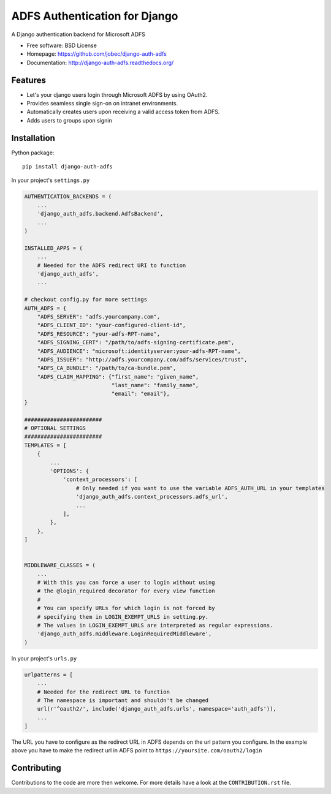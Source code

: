 ADFS Authentication for Django
==============================

.. image:: https://readthedocs.org/projects/django-auth-adfs/badge/?version=latest
    :target: http://django-auth-adfs.readthedocs.org/en/latest/?badge=latest
    :alt: Documentation Status
.. image:: https://img.shields.io/pypi/v/django-auth-adfs.svg
    :target: https://pypi.python.org/pypi/django-auth-adfs
.. image:: https://travis-ci.org/jobec/django-auth-adfs.svg?branch=master
    :target: https://travis-ci.org/jobec/django-auth-adfs
.. image:: https://codecov.io/github/jobec/django-auth-adfs/coverage.svg?branch=master
    :target: https://codecov.io/github/jobec/django-auth-adfs?branch=master

A Django authentication backend for Microsoft ADFS

* Free software: BSD License
* Homepage: https://github.com/jobec/django-auth-adfs
* Documentation: http://django-auth-adfs.readthedocs.org/

Features
--------

* Let's your django users login through Microsoft ADFS by using OAuth2.
* Provides seamless single sign-on on intranet environments.
* Automatically creates users upon receiving a valid access token from ADFS.
* Adds users to groups upon signin

Installation
------------

Python package::

    pip install django-auth-adfs

In your project's ``settings.py``

.. code-block:: python

    AUTHENTICATION_BACKENDS = (
        ...
        'django_auth_adfs.backend.AdfsBackend',
        ...
    )

    INSTALLED_APPS = (
        ...
        # Needed for the ADFS redirect URI to function
        'django_auth_adfs',
        ...

    # checkout config.py for more settings
    AUTH_ADFS = {
        "ADFS_SERVER": "adfs.yourcompany.com",
        "ADFS_CLIENT_ID": "your-configured-client-id",
        "ADFS_RESOURCE": "your-adfs-RPT-name",
        "ADFS_SIGNING_CERT": "/path/to/adfs-signing-certificate.pem",
        "ADFS_AUDIENCE": "microsoft:identityserver:your-adfs-RPT-name",
        "ADFS_ISSUER": "http://adfs.yourcompany.com/adfs/services/trust",
        "ADFS_CA_BUNDLE": "/path/to/ca-bundle.pem",
        "ADFS_CLAIM_MAPPING": {"first_name": "given_name",
                               "last_name": "family_name",
                               "email": "email"},
    }

    ########################
    # OPTIONAL SETTINGS
    ########################
    TEMPLATES = [
        {
            ...
            'OPTIONS': {
                'context_processors': [
                    # Only needed if you want to use the variable ADFS_AUTH_URL in your templates
                    'django_auth_adfs.context_processors.adfs_url',
                    ...
                ],
            },
        },
    ]


    MIDDLEWARE_CLASSES = (
        ...
        # With this you can force a user to login without using
        # the @login_required decorator for every view function
        #
        # You can specify URLs for which login is not forced by
        # specifying them in LOGIN_EXEMPT_URLS in setting.py.
        # The values in LOGIN_EXEMPT_URLS are interpreted as regular expressions.
        'django_auth_adfs.middleware.LoginRequiredMiddleware',
    )

In your project's ``urls.py``

.. code-block:: python

    urlpatterns = [
        ...
        # Needed for the redirect URL to function
        # The namespace is important and shouldn't be changed
        url(r'^oauth2/', include('django_auth_adfs.urls', namespace='auth_adfs')),
        ...
    ]

The URL you have to configure as the redirect URL in ADFS depends on the url pattern you configure.
In the example above you have to make the redirect url in ADFS point to ``https://yoursite.com/oauth2/login``

Contributing
------------
Contributions to the code are more then welcome.
For more details have a look at the ``CONTRIBUTION.rst`` file.
